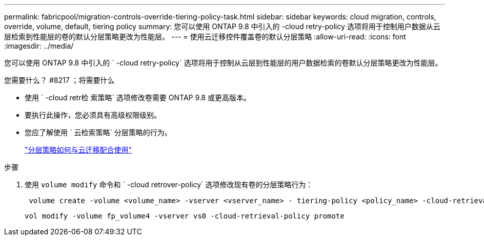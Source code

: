 ---
permalink: fabricpool/migration-controls-override-tiering-policy-task.html 
sidebar: sidebar 
keywords: cloud migration, controls, override, volume, default, tiering policy 
summary: 您可以使用 ONTAP 9.8 中引入的 -cloud retry-policy 选项将用于控制用户数据从云层检索到性能层的卷的默认分层策略更改为性能层。 
---
= 使用云迁移控件覆盖卷的默认分层策略
:allow-uri-read: 
:icons: font
:imagesdir: ../media/


[role="lead"]
您可以使用 ONTAP 9.8 中引入的 ` -cloud retry-policy` 选项将用于控制从云层到性能层的用户数据检索的卷默认分层策略更改为性能层。

.您需要什么？ #8217 ；将需要什么
* 使用 ` -cloud retr检 索策略` 选项修改卷需要 ONTAP 9.8 或更高版本。
* 要执行此操作，您必须具有高级权限级别。
* 您应了解使用 ` 云检索策略` 分层策略的行为。
+
link:tiering-policies-concept.html#how-tiering-policies-work-with-cloud-migration["分层策略如何与云迁移配合使用"]



.步骤
. 使用 `volume modify` 命令和 ` -cloud retrover-policy` 选项修改现有卷的分层策略行为：
+
[listing]
----
 volume create -volume <volume_name> -vserver <vserver_name> - tiering-policy <policy_name> -cloud-retrieval-policy
----
+
[listing]
----
vol modify -volume fp_volume4 -vserver vs0 -cloud-retrieval-policy promote
----

